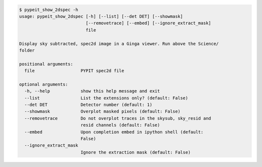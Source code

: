 .. code-block:: console

    $ pypeit_show_2dspec -h
    usage: pypeit_show_2dspec [-h] [--list] [--det DET] [--showmask]
                              [--removetrace] [--embed] [--ignore_extract_mask]
                              file
    
    Display sky subtracted, spec2d image in a Ginga viewer. Run above the Science/
    folder
    
    positional arguments:
      file                  PYPIT spec2d file
    
    optional arguments:
      -h, --help            show this help message and exit
      --list                List the extensions only? (default: False)
      --det DET             Detector number (default: 1)
      --showmask            Overplot masked pixels (default: False)
      --removetrace         Do not overplot traces in the skysub, sky_resid and
                            resid channels (default: False)
      --embed               Upon completion embed in ipython shell (default:
                            False)
      --ignore_extract_mask
                            Ignore the extraction mask (default: False)
    